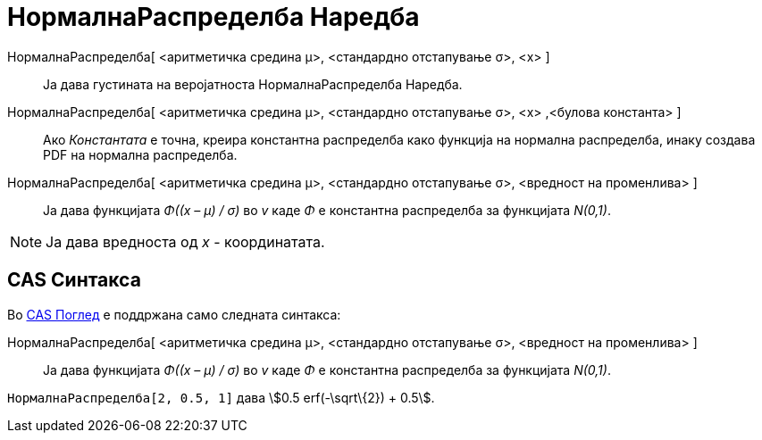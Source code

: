 = НормалнаРаспределба Наредба
:page-en: commands/Normal
ifdef::env-github[:imagesdir: /mk/modules/ROOT/assets/images]

НормалнаРаспределба[ <аритметичка средина μ>, <стандардно отстапување σ>, <x> ]::
  Ја дава густината на веројатноста [.mw-selflink .selflink]#НормалнаРаспределба Наредба#.
НормалнаРаспределба[ <аритметичка средина μ>, <стандардно отстапување σ>, <x> ,<булова константа> ]::
  Ако _Константата_ е точна, креира константна распределба како функција на нормална распределба, инаку создава PDF на
  нормална распределба.
НормалнаРаспределба[ <аритметичка средина μ>, <стандардно отстапување σ>, <вредност на променлива> ]::
  Ја дава функцијата _Φ((x – μ) / σ)_ во _v_ каде _Φ_ е константна распределба за функцијата _N(0,1)_.

[NOTE]
====

Ја дава вредноста од _x_ - координатата.

====

== CAS Синтакса

Во xref:/CAS_Поглед.adoc[CAS Поглед] е поддржана само следната синтакса:

НормалнаРаспределба[ <аритметичка средина μ>, <стандардно отстапување σ>, <вредност на променлива> ]::
  Ја дава функцијата _Φ((x – μ) / σ)_ во _v_ каде _Φ_ е константна распределба за функцијата _N(0,1)_.

[EXAMPLE]
====

`++НормалнаРаспределба[2, 0.5, 1]++` дава stem:[0.5 erf(-\sqrt\{2}) + 0.5].

====
